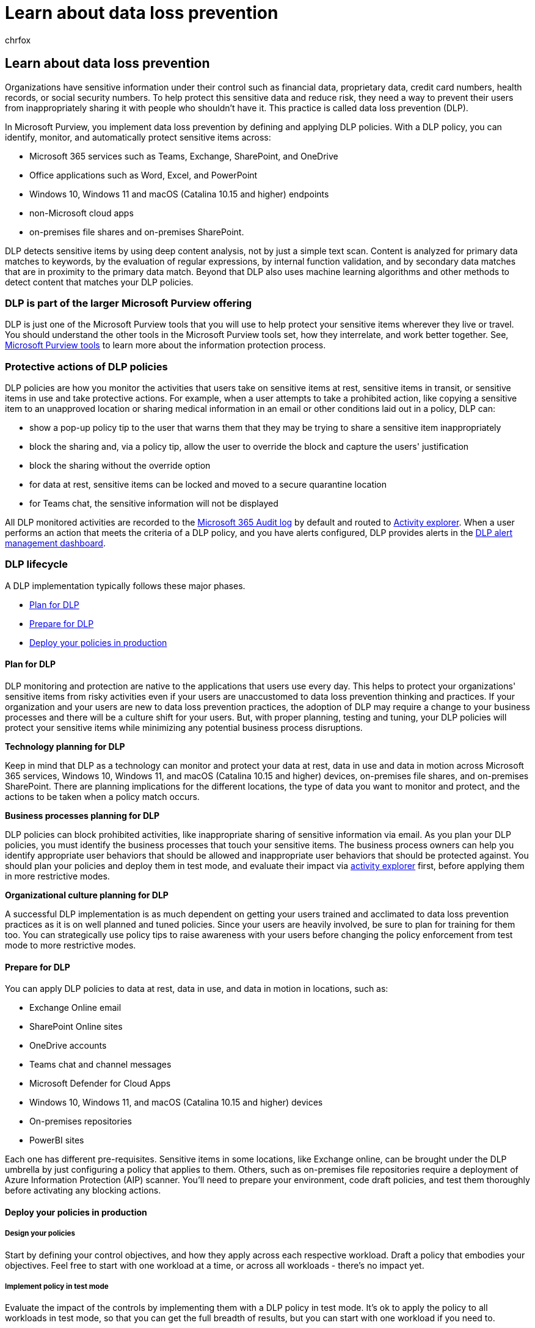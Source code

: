 = Learn about data loss prevention
:audience: ITPro
:author: chrfox
:description: Learn how to protect your sensitive information using Microsoft Purview data loss prevention policies and tools and take a tour through the DLP lifecycle.
:f1.keywords: ["NOCSH"]
:manager: laurawi
:ms.author: chrfox
:ms.collection: ["tier1", "highpri", "M365-security-compliance"]
:ms.date:
:ms.localizationpriority: medium
:ms.service: O365-seccomp
:ms.topic: conceptual
:search.appverid: ["MET150"]

== Learn about data loss prevention

Organizations have sensitive information under their control such as financial data, proprietary data, credit card numbers, health records, or social security numbers.
To help protect this sensitive data and reduce risk, they need a way to prevent their users from inappropriately sharing it with people who shouldn't have it.
This practice is called data loss prevention (DLP).

In Microsoft Purview, you implement data loss prevention by defining and applying DLP policies.
With a DLP policy, you can identify, monitor, and automatically protect sensitive items across:

* Microsoft 365 services such as Teams, Exchange, SharePoint, and OneDrive
* Office applications such as Word, Excel, and PowerPoint
* Windows 10, Windows 11 and macOS (Catalina 10.15 and higher) endpoints
* non-Microsoft cloud apps
* on-premises file shares and on-premises SharePoint.

DLP detects sensitive items by using deep content analysis, not by just a simple text scan.
Content is analyzed for primary data matches to keywords, by the evaluation of regular expressions, by internal function validation, and by secondary data matches that are in proximity to the primary data match.
Beyond that DLP also uses machine learning algorithms and other methods to detect content that matches your DLP policies.

=== DLP is part of the larger Microsoft Purview offering

DLP is just one of the Microsoft Purview tools that you will use to help protect your sensitive items wherever they live or travel.
You should understand the other tools in the Microsoft Purview tools set, how they interrelate, and work better together.
See, xref:protect-information.adoc[Microsoft Purview tools] to learn more about the information protection process.

=== Protective actions of DLP policies

DLP policies are how you monitor the activities that users take on sensitive items at rest, sensitive items in transit, or sensitive items in use and take protective actions.
For example, when a user attempts to take a prohibited action, like copying a sensitive item to an unapproved location or sharing medical information in an email or other conditions laid out in a policy, DLP can:

* show a pop-up policy tip to the user that warns them that they may be trying to share a sensitive item inappropriately
* block the sharing and, via a policy tip, allow the user to override the block and capture the users' justification
* block the sharing without the override option
* for data at rest, sensitive items can be locked and moved to a secure quarantine location
* for Teams chat, the sensitive information will not be displayed

All DLP monitored activities are recorded to the xref:search-the-audit-log-in-security-and-compliance.adoc[Microsoft 365 Audit log] by default and routed to xref:data-classification-activity-explorer.adoc[Activity explorer].
When a user performs an action that meets the criteria of a DLP policy, and you have alerts configured, DLP provides alerts in the xref:dlp-configure-view-alerts-policies.adoc[DLP alert management dashboard].

=== DLP lifecycle

A DLP implementation typically follows these major phases.

* <<plan-for-dlp,Plan for DLP>>
* <<prepare-for-dlp,Prepare for DLP>>
* <<deploy-your-policies-in-production,Deploy your policies in production>>

==== Plan for DLP

DLP monitoring and protection are native to the applications that users use every day.
This helps to protect your organizations' sensitive items from risky activities even if your users are unaccustomed to data loss prevention thinking and practices.
If your organization and your users are new to data loss prevention practices, the adoption of DLP may require a change to your business processes and there will be a culture shift for your users.
But, with proper planning, testing and tuning, your DLP policies will protect your sensitive items while minimizing any potential business process disruptions.

*Technology planning for DLP*

Keep in mind that DLP as a technology can monitor and protect your data at rest, data in use and data in motion across Microsoft 365 services, Windows 10, Windows 11, and macOS (Catalina 10.15 and higher) devices, on-premises file shares, and on-premises SharePoint.
There are planning implications for the different locations, the type of data you want to monitor and protect, and the actions to be taken when a policy match occurs.

*Business processes planning for DLP*

DLP policies can block prohibited activities, like inappropriate sharing of sensitive information via email.
As you plan your DLP policies, you must identify the business processes that touch your sensitive items.
The business process owners can help you identify appropriate user behaviors that should be allowed and inappropriate user behaviors that should be protected against.
You should plan your policies and deploy them in test mode, and evaluate their impact via xref:data-classification-activity-explorer.adoc[activity explorer] first, before applying them in more restrictive modes.

*Organizational culture planning for DLP*

A successful DLP implementation is as much dependent on getting your users trained and acclimated to data loss prevention practices as it is on well planned and tuned policies.
Since your users are heavily involved, be sure to plan for training for them too.
You can strategically use policy tips to raise awareness with your users before changing the policy enforcement from test mode to more restrictive modes.

// For more information on planning for DLP, including suggestions for deployment based on your needs and resources, see [Planning for data loss prevention](dlp-plan-for-dlp.md).

==== Prepare for DLP

You can apply DLP policies to data at rest, data in use, and data in motion in locations, such as:

* Exchange Online email
* SharePoint Online sites
* OneDrive accounts
* Teams chat and channel messages
* Microsoft Defender for Cloud Apps
* Windows 10, Windows 11, and macOS (Catalina 10.15 and higher) devices
* On-premises repositories
* PowerBI sites

Each one has different pre-requisites.
Sensitive items in some locations, like Exchange online, can be brought under the DLP umbrella by just configuring a policy that applies to them.
Others, such as on-premises file repositories require a deployment of Azure Information Protection (AIP) scanner.
You'll need to prepare your environment, code draft policies, and test them thoroughly before activating any blocking actions.

==== Deploy your policies in production

===== Design your policies

Start by defining your control objectives, and how they apply across each respective workload.
Draft a policy that embodies your objectives.
Feel free to start with one workload at a time, or across all workloads - there's no impact yet.

===== Implement policy in test mode

Evaluate the impact of the controls by implementing them with a DLP policy in test mode.
It's ok to apply the policy to all workloads in test mode, so that you can get the full breadth of results, but you can start with one workload if you need to.

===== Monitor outcomes and fine-tune the policy

While in test mode, monitor the outcomes of the policy and fine-tune it so that it meets your control objectives while ensuring you aren't adversely or inadvertently impacting valid user workflows and productivity.
Here are some examples of things to fine-tune:

* adjusting the locations and people/places that are in or out of scope
* tune the conditions and exceptions that are used to determine if an item and what is being done with it matches the policy
* the sensitive information definition/s
* the actions
* the level of restrictions
* add new controls
* add new people
* add new restricted apps
* add new restricted sites

____
[!NOTE] _Stop processing more rules_ doesn't work in test mode, even when it's turned on.
____

===== Enable the control and tune your policies

Once the policy meets all your objectives, turn it on.
Continue to monitor the outcomes of the policy application and tune as needed.

____
[!NOTE] In general, policies take effect about an hour after being turned on.
____

// See, LINK TO topic for SLAs for location specific  details

=== DLP policy configuration overview

You have flexibility in how you create and configure your DLP policies.
You can start from a predefined template and create a policy in just a few clicks or you can design your own from the ground up.
No matter which you choose, all DLP policies require the same information from you.

. *Choose what you want to monitor* - DLP comes with many predefined policy templates to help you get started or you can create a custom policy.
 ** A predefined policy template: Financial data, Medical and health data, Privacy data all for various countries and regions.
 ** A custom policy that uses the available sensitive information types, retention labels, and sensitivity labels.
. *Choose where you want to monitor* - You pick one or more locations that you want DLP to monitor for sensitive information.
You can monitor:

|===
| location | include/exclude by |

|
| Exchange email
| distribution groups

|
| SharePoint sites
| sites

|
| OneDrive accounts
| accounts or distribution groups

|
| Teams chat and channel messages
| account or distribution group

|
| Windows 10, Windows 11, and macOS (Catalina 10.15 and higher)  devices
| user or group

|
| Microsoft Cloud App Security
| instance

|
| On-premises repositories
| repository file path
|===

. *Choose the conditions that must be matched for a policy to be applied to an item* - You can accept pre-configured conditions or define custom conditions.
Some examples are:

* item contains a specified kind of sensitive information that is being used in a certain context.
For example, 95 social security numbers being emailed to recipient outside your org.
* item has a specified sensitivity label
* item with sensitive information is shared either internally or externally

. *Choose the action to take when the policy conditions are met* - The actions depend on the location where the activity is happening.
Some examples are:

* SharePoint/Exchange/OneDrive: Block people who are outside your organization form accessing the content.
Show the user a tip and send them an email notification that they are taking an action that is prohibited by the DLP policy.
* Teams Chat and Channel: Block sensitive information from being shared in the chat or channel
* Windows 10, Windows 11, and macOS (Catalina 10.15 and higher)  Devices: Audit or restrict copying a sensitive item to a removeable USB device
* Office Apps: Show a popup notifying the user that they are engaging in a risky behavior and block or block but allow override.
* On-premises file shares: move the file from where it is stored to a quarantine folder

____
[!NOTE] The conditions and the actions to take are defined in an object called a Rule.
____

////
## Create a DLP policy

All DLP policies are created and maintained in the Microsoft Purview center. See, INSERT LINK TO ARTICLE THAT WILL START WALKING THEM THROUGH THE POLICY CREATION PROCEDURES for more information.
////

After you create a DLP policy in the Compliance Center, it's stored in a central policy store, and then synced to the various content sources, including:

* Exchange Online, and from there to Outlook on the web and Outlook.
* OneDrive for Business sites.
* SharePoint Online sites.
* Office desktop programs (Excel, PowerPoint, and Word).
* Microsoft Teams channels and chat messages.

After the policy's synced to the right locations, it starts to evaluate content and enforce actions.

=== Viewing policy application results

DLP reports a vast amount of information into Microsoft Purview from monitoring, policy matches and actions, and user activities.
You'll need to consume and act on that information to tune your policies and triage actions taken on sensitive items.
The telemetry goes into the link:search-the-audit-log-in-security-and-compliance.md#search-the-audit-log-in-the-compliance-portal[Microsoft Purview compliance portal Audit Logs] first, is processed, and makes its way to different reporting tools.
Each reporting tool has a different purpose.

==== DLP Alerts Dashboard

When DLP takes an action on a sensitive item, you can be notified of that action via a configurable alert.
Rather than having these alerts pile up in a mailbox for you to sift through, the Compliance center makes them available in the xref:dlp-configure-view-alerts-policies.adoc[DLP Alerts Management Dashboard].
Use the DLP Alerts dashboard to configure alerts, review them, triage them and track resolution of DLP Alerts.
Here's an example of alerts generated by policy matches and activities from Windows 10 devices.

____
[!div class="mx-imgBorder"] image:../media/Alert-info-1.png[Alert info.]
____

You can also view details of the associated event with rich metadata in the same dashboard

____
[!div class="mx-imgBorder"] image:../media/Event-info-1.png[event info.]
____

==== Reports

The link:view-the-dlp-reports.md#view-the-reports-for-data-loss-prevention[DLP reports] show broad trends over time and give specific insights into:

* *DLP Policy Matches* over time and filter by date range, location, policy, or action
* *DLP incident matches* also shows matches over time, but pivots on the items rather than the policy rules.
* *DLP false positives and overrides* shows the count of false positives and, if configured, user-overrides along with the user justification.

==== DLP Activity Explorer

The Activity explorer tab on the DLP page has the _Activity_ filter preset to _DLPRuleMatch_.
Use this tool to review activity related to content that contains sensitive info or has labels applied, such as what labels were changed, files were modified, and matched a rule.

image::../media/dlp-activity-explorer.png[screenshot of the DLPRuleMatch scoped activity explorer.]

For more information, see xref:data-classification-activity-explorer.adoc[Get started with activity explorer]

To learn more about Microsoft Purview DLP, see:

* xref:endpoint-dlp-learn-about.adoc[Learn about Endpoint data loss prevention]
* xref:dlp-teams-default-policy.adoc[Learn about the default data loss prevention policy in Microsoft Teams (preview)]
* xref:dlp-on-premises-scanner-learn.adoc[Learn about data loss prevention on-premises scanner]
* xref:dlp-chrome-learn-about.adoc[Learn about the Microsoft Compliance Extension]
* xref:dlp-alerts-dashboard-learn.adoc[Learn about the data loss prevention Alerts dashboard]

To learn how to use data loss prevention to comply with data privacy regulations, see xref:../solutions/information-protection-deploy.adoc[Deploy information protection for data privacy regulations with Microsoft Purview]  (aka.ms/m365dataprivacy).

=== Licensing and Subscriptions

See the link:/office365/servicedescriptions/microsoft-365-service-descriptions/microsoft-365-tenantlevel-services-licensing-guidance/microsoft-365-security-compliance-licensing-guidance#information-protection[licensing requirements for Information Protection] for details on the subscriptions that support DLP.
